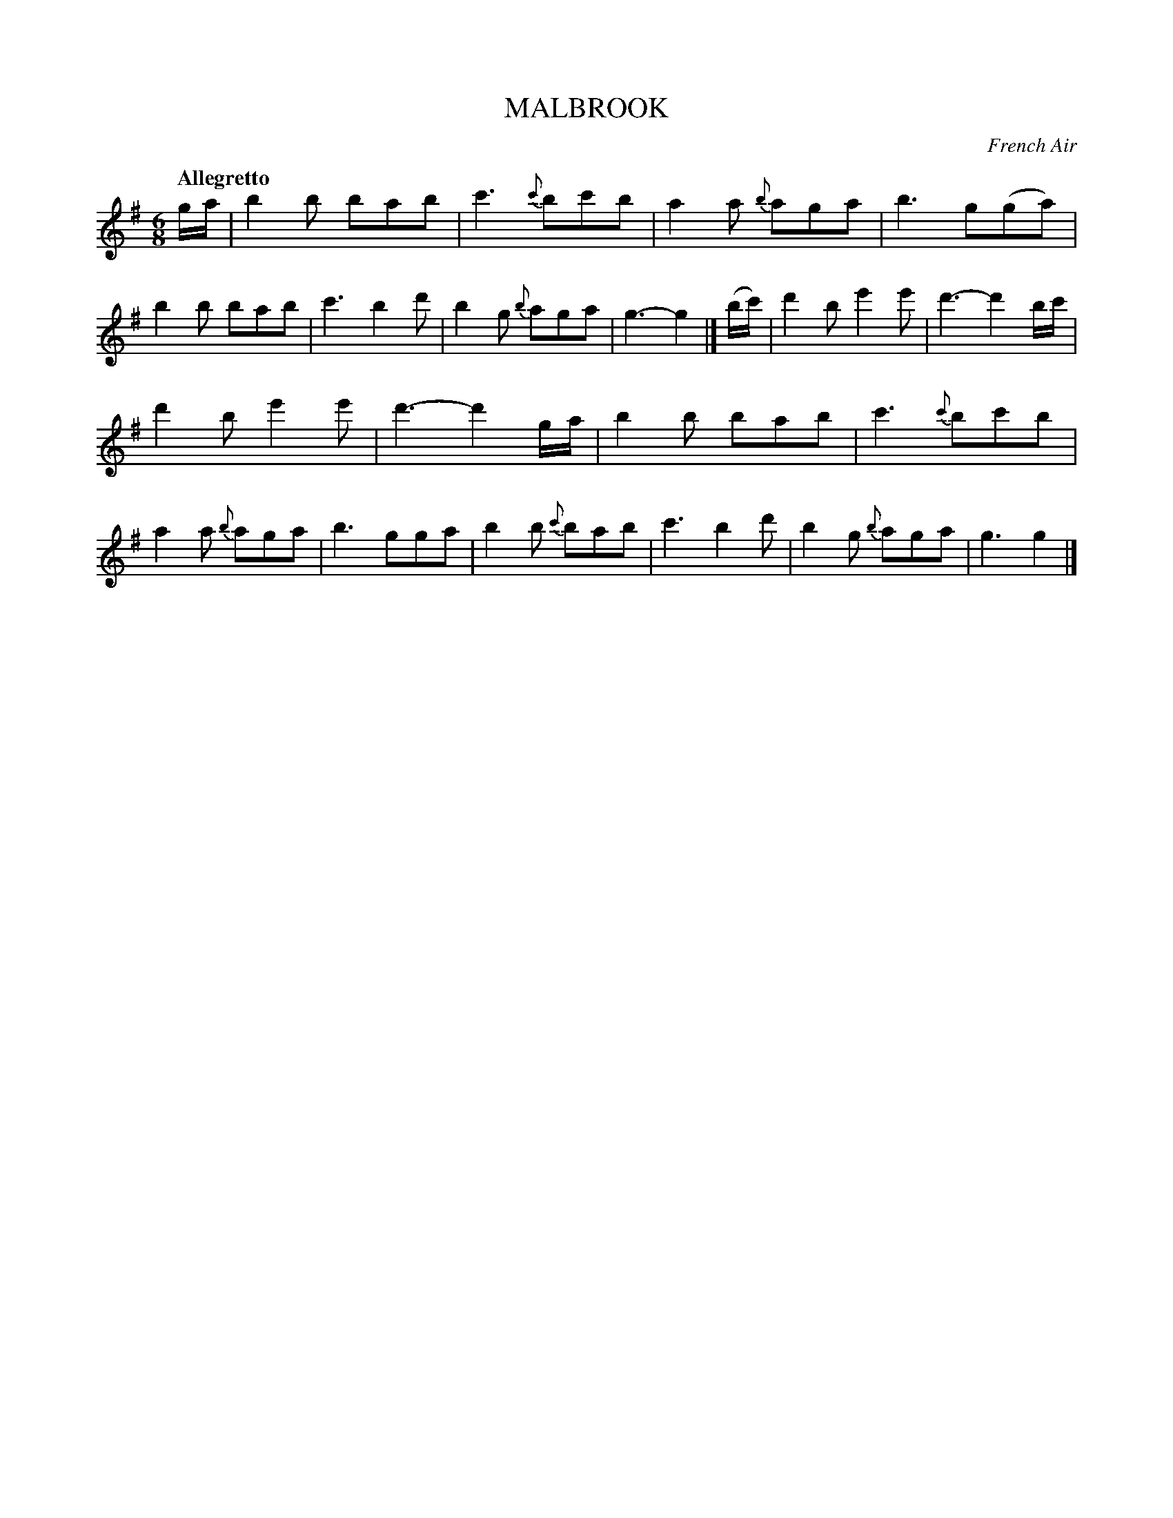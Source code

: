 X: 20781
T: MALBROOK
O: French Air
Q: "Allegretto"
%R: jig
B: "Edinburgh Repository of Music" v.2 p.78 #1
F: http://digital.nls.uk/special-collections-of-printed-music/pageturner.cfm?id=87776133
Z: 2015 John Chambers <jc:trillian.mit.edu>
M: 6/8
L: 1/8
K: G
g/a/ |\
b2b bab | c'3 {c'}bc'b | a2a {b}aga | b3 g(ga) |\
b2b bab | c'3 b2d' | b2g {b}aga | g3- g2 |]\
(b/c'/) |\
d'2be'2e' | d'3- d'2b/c'/ |
d'2b e'2e' | d'3- d'2g/a/ |\
b2b bab | c'3 {c'}bc'b | a2a {b}aga | b3 gga |\
b2b {c'}bab | c'3 b2d' | b2g {b}aga | g3 g2 |]
